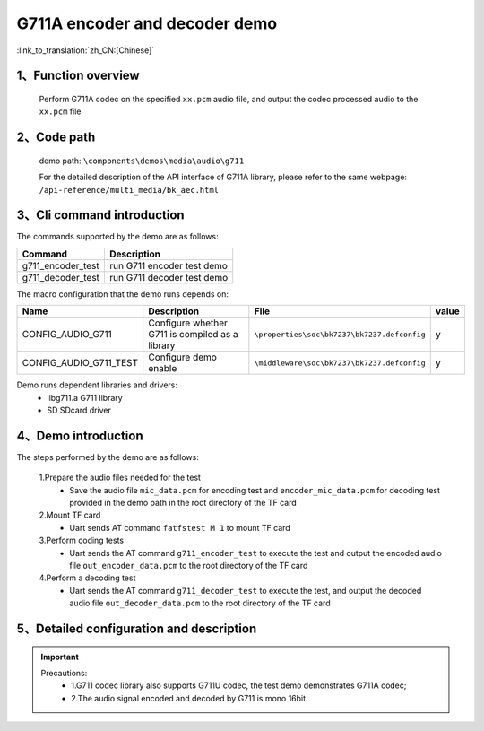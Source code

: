G711A encoder and decoder demo
===================================

:link_to_translation:`zh_CN:[Chinese]`

1、Function overview
--------------------
	Perform G711A codec on the specified ``xx.pcm`` audio file, and output the codec processed audio to the ``xx.pcm`` file

2、Code path
--------------------
	demo path: ``\components\demos\media\audio\g711``

	For the detailed description of the API interface of G711A library, please refer to the same webpage: ``/api-reference/multi_media/bk_aec.html``

3、Cli command introduction
-------------------------------
The commands supported by the demo are as follows:

+---------------------------+----------------------------+
|Command                    |Description                 |
+===========================+============================+
|g711_encoder_test          |run G711 encoder test demo  |
+---------------------------+----------------------------+
|g711_decoder_test          |run G711 decoder test demo  |
+---------------------------+----------------------------+

The macro configuration that the demo runs depends on:

+-----------------------+------------------------------------------------+--------------------------------------------+-----+
|Name                   |Description                                     |   File                                     |value|
+=======================+================================================+============================================+=====+
|CONFIG_AUDIO_G711      |Configure whether G711 is compiled as a library |``\properties\soc\bk7237\bk7237.defconfig`` |  y  |
+-----------------------+------------------------------------------------+--------------------------------------------+-----+
|CONFIG_AUDIO_G711_TEST |Configure demo enable                           |``\middleware\soc\bk7237\bk7237.defconfig`` |  y  |
+-----------------------+------------------------------------------------+--------------------------------------------+-----+

Demo runs dependent libraries and drivers:
 - libg711.a G711 library
 - SD SDcard driver

4、Demo introduction
--------------------

The steps performed by the demo are as follows:

	1.Prepare the audio files needed for the test
	 - Save the audio file ``mic_data.pcm`` for encoding test and ``encoder_mic_data.pcm`` for decoding test provided in the demo path in the root directory of the TF card

	2.Mount TF card
	 - Uart sends AT command ``fatfstest M 1`` to mount TF card

	3.Perform coding tests
	 - Uart sends the AT command ``g711_encoder_test`` to execute the test and output the encoded audio file ``out_encoder_data.pcm`` to the root directory of the TF card

	4.Perform a decoding test
	 - Uart sends the AT command ``g711_decoder_test`` to execute the test, and output the decoded audio file ``out_decoder_data.pcm`` to the root directory of the TF card

5、Detailed configuration and description
------------------------------------------------
.. important::
  Precautions:
   - 1.G711 codec library also supports G711U codec, the test demo demonstrates G711A codec;
   - 2.The audio signal encoded and decoded by G711 is mono 16bit.
